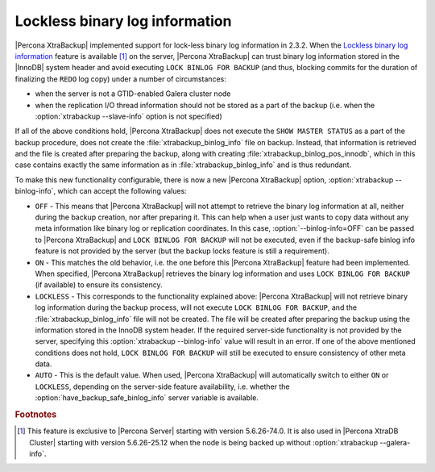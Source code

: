 .. _lockless_bin-log:

===============================
Lockless binary log information
===============================

|Percona XtraBackup| implemented support for lock-less binary log information
in 2.3.2. When the `Lockless binary log information
<https://www.percona.com/doc/percona-server/5.6/management/backup_locks.html#backup-safe-binlog-information>`_
feature is available [#n-1]_ on the server, |Percona XtraBackup| can trust
binary log information stored in the |InnoDB| system header and avoid executing
``LOCK BINLOG FOR BACKUP`` (and thus, blocking commits for the duration of
finalizing the ``REDO`` log copy) under a number of circumstances:

* when the server is not a GTID-enabled Galera cluster node

* when the replication I/O thread information should not be stored as a part of
  the backup (i.e. when the :option:`xtrabackup --slave-info` option is not
  specified)

If all of the above conditions hold, |Percona XtraBackup| does not execute the
``SHOW MASTER STATUS`` as a part of the backup procedure, does not create the
:file:`xtrabackup_binlog_info` file on backup. Instead, that information is
retrieved and the file is created after preparing the backup, along with
creating :file:`xtrabackup_binlog_pos_innodb`, which in this case contains
exactly the same information as in :file:`xtrabackup_binlog_info` and is thus
redundant.

To make this new functionality configurable, there is now a new |Percona
XtraBackup| option, :option:`xtrabackup --binlog-info`, which can accept the
following values:

* ``OFF`` - This means that |Percona XtraBackup| will not attempt to retrieve
  the binary log information at all, neither during the backup creation, nor
  after preparing it. This can help when a user just wants to copy data without
  any meta information like binary log or replication coordinates. In this
  case, :option:`--binlog-info=OFF` can be passed to |Percona XtraBackup| and
  ``LOCK BINLOG FOR BACKUP`` will not be executed, even if the backup-safe
  binlog info feature is not provided by the server (but the backup locks
  feature is still a requirement).

* ``ON`` - This matches the old behavior, i.e. the one before this |Percona
  XtraBackup| feature had been implemented. When specified, |Percona
  XtraBackup| retrieves the binary log information and uses ``LOCK BINLOG FOR
  BACKUP`` (if available) to ensure its consistency.

* ``LOCKLESS`` - This corresponds to the functionality explained above:
  |Percona XtraBackup| will not retrieve binary log information during the
  backup process, will not execute ``LOCK BINLOG FOR BACKUP``, and the
  :file:`xtrabackup_binlog_info` file will not be created. The file will be
  created after preparing the backup using the information stored in the InnoDB
  system header. If the required server-side functionality is not provided by
  the server, specifying this :option:`xtrabackup --binlog-info` value will
  result in an error. If one of the above mentioned conditions does not hold,
  ``LOCK BINLOG FOR BACKUP`` will still be executed to ensure consistency of
  other meta data.

* ``AUTO`` - This is the default value. When used, |Percona XtraBackup| will
  automatically switch to either ``ON`` or ``LOCKLESS``, depending on the
  server-side feature availability, i.e. whether the
  :option:`have_backup_safe_binlog_info` server variable is available.

.. rubric:: Footnotes

.. [#n-1]

  This feature is exclusive to |Percona Server| starting with version
  5.6.26-74.0. It is also used in |Percona XtraDB Cluster| starting with
  version 5.6.26-25.12 when the node is being backed up without
  :option:`xtrabackup --galera-info`.

